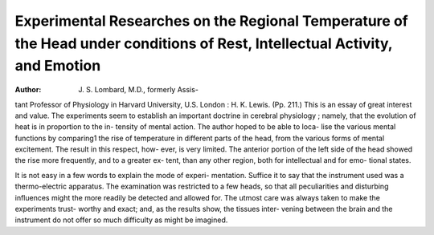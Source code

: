 Experimental Researches on the Regional Temperature of the Head under conditions of Rest, Intellectual Activity, and Emotion
=============================================================================================================================

:Author:  J. S. Lombard, M.D., formerly Assis-
tant Professor of Physiology in Harvard University, U.S.
London : H. K. Lewis. (Pp. 211.)
This is an essay of great interest and value. The experiments
seem to establish an important doctrine in cerebral physiology ;
namely, that the evolution of heat is in proportion to the in-
tensity of mental action. The author hoped to be able to loca-
lise the various mental functions by comparing1 the rise of
temperature in different parts of the head, from the various
forms of mental excitement. The result in this respect, how-
ever, is very limited. The anterior portion of the left side of
the head showed the rise more frequently, and to a greater ex-
tent, than any other region, both for intellectual and for emo-
tional states.

It is not easy in a few words to explain the mode of experi-
mentation. Suffice it to say that the instrument used was a
thermo-electric apparatus. The examination was restricted to
a few heads, so that all peculiarities and disturbing influences
might the more readily be detected and allowed for. The
utmost care was always taken to make the experiments trust-
worthy and exact; and, as the results show, the tissues inter-
vening between the brain and the instrument do not offer so
much difficulty as might be imagined.
